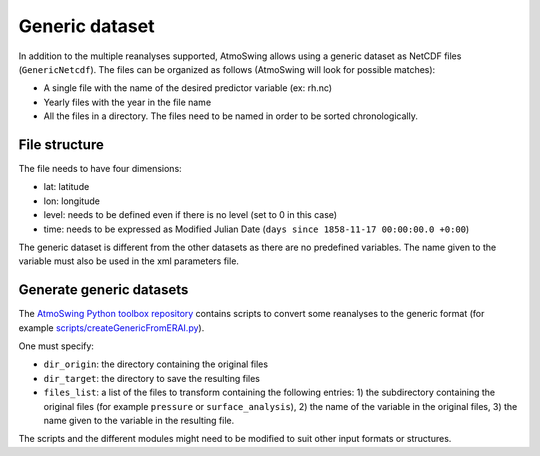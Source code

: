 .. _generic-dataset:

Generic dataset
===============

In addition to the multiple reanalyses supported, AtmoSwing allows using a generic dataset as NetCDF files (``GenericNetcdf``). The files can be organized as follows (AtmoSwing will look for possible matches):

* A single file with the name of the desired predictor variable (ex: rh.nc)
* Yearly files with the year in the file name
* All the files in a directory. The files need to be named in order to be sorted chronologically.
  
File structure
--------------

The file needs to have four dimensions:

* lat: latitude
* lon: longitude
* level: needs to be defined even if there is no level (set to 0 in this case)
* time: needs to be expressed as Modified Julian Date (``days since 1858-11-17 00:00:00.0 +0:00``)

The generic dataset is different from the other datasets as there are no predefined variables. The name given to the variable must also be used in the xml parameters file.

Generate generic datasets
-------------------------

The `AtmoSwing Python toolbox repository <https://github.com/atmoswing/tools-py>`_ contains scripts to convert some reanalyses to the generic format (for example `scripts/createGenericFromERAI.py <https://github.com/atmoswing/tools-py/blob/master/scripts/createGenericFromERAI.py>`_). 
 
One must specify:

* ``dir_origin``: the directory containing the original files
* ``dir_target``: the directory to save the resulting files
* ``files_list``: a list of the files to transform containing the following entries: 1) the subdirectory containing the original files (for example ``pressure`` or ``surface_analysis``), 2) the name of the variable in the original files, 3) the name given to the variable in the resulting file.

The scripts and the different modules might need to be modified to suit other input formats or structures.
